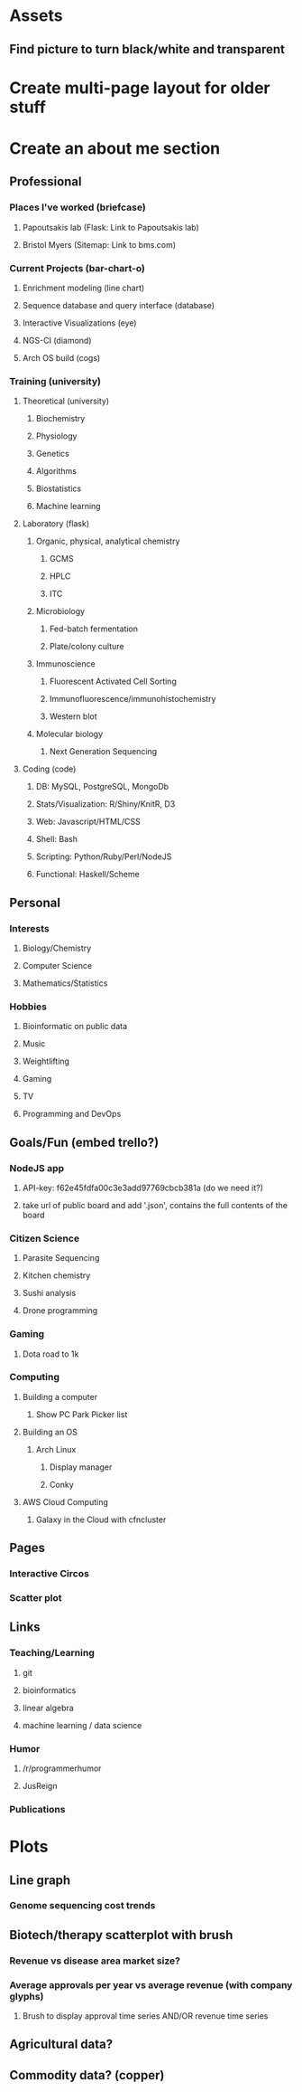 
* Assets
** Find picture to turn black/white and transparent
* Create multi-page layout for older stuff
* Create an about me section
** Professional
*** Places I've worked (briefcase)
**** Papoutsakis lab  (Flask: Link to Papoutsakis lab)
**** Bristol Myers (Sitemap: Link to bms.com)
*** Current Projects (bar-chart-o)
**** Enrichment modeling (line chart)
**** Sequence database and query interface (database)
**** Interactive Visualizations (eye)
**** NGS-CI (diamond)
**** Arch OS build (cogs)
*** Training (university)
**** Theoretical (university)
***** Biochemistry
***** Physiology
***** Genetics
***** Algorithms
***** Biostatistics
***** Machine learning
**** Laboratory (flask)
***** Organic, physical, analytical chemistry
****** GCMS
****** HPLC
****** ITC
***** Microbiology
****** Fed-batch fermentation
****** Plate/colony culture
***** Immunoscience
****** Fluorescent Activated Cell Sorting
****** Immunofluorescence/immunohistochemistry
****** Western blot
***** Molecular biology
****** Next Generation Sequencing
**** Coding (code)
***** DB: MySQL, PostgreSQL, MongoDb
***** Stats/Visualization: R/Shiny/KnitR, D3
***** Web: Javascript/HTML/CSS
***** Shell: Bash
***** Scripting: Python/Ruby/Perl/NodeJS
***** Functional: Haskell/Scheme

** Personal
*** Interests
**** Biology/Chemistry
**** Computer Science
**** Mathematics/Statistics
*** Hobbies
**** Bioinformatic on public data
**** Music
**** Weightlifting
**** Gaming
**** TV
**** Programming and DevOps

** Goals/Fun (embed trello?)
*** NodeJS app
**** API-key: f62e45fdfa00c3e3add97769cbcb381a (do we need it?)
**** take url of public board and add '.json', contains the full contents of the board
*** Citizen Science
**** Parasite Sequencing
**** Kitchen chemistry
**** Sushi analysis
**** Drone programming
*** Gaming
**** Dota road to 1k
*** Computing
**** Building a computer
***** Show PC Park Picker list
**** Building an OS
***** Arch Linux
****** Display manager
****** Conky
**** AWS Cloud Computing
***** Galaxy in the Cloud with cfncluster
** Pages
*** Interactive Circos
*** Scatter plot
** Links
*** Teaching/Learning
**** git
**** bioinformatics
**** linear algebra
**** machine learning / data science
*** Humor
**** /r/programmerhumor
**** JusReign
*** Publications



* Plots
** Line graph
*** Genome sequencing cost trends
** Biotech/therapy scatterplot with brush
*** Revenue vs disease area market size?
*** Average approvals per year vs average revenue (with company glyphs)
**** Brush to display approval time series AND/OR revenue time series
** Agricultural data?
** Commodity data? (copper)
